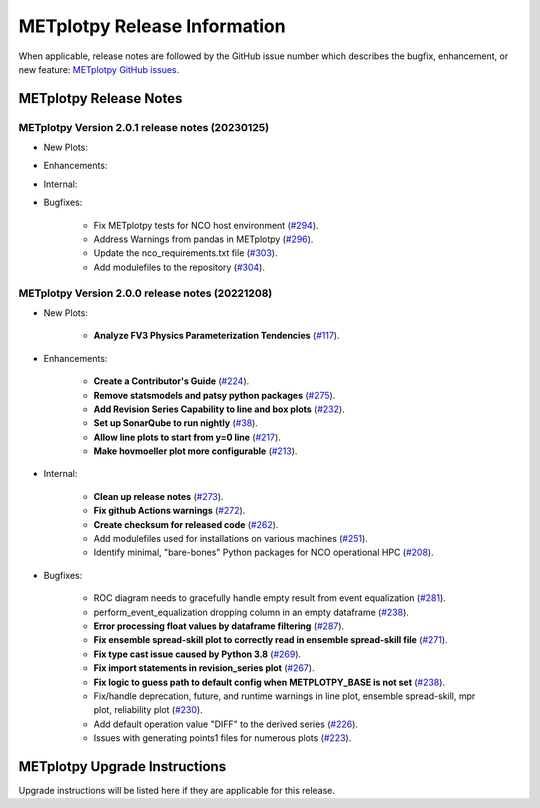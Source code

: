 *****************************
METplotpy Release Information
*****************************

When applicable, release notes are followed by the GitHub issue number which
describes the bugfix, enhancement, or new feature:
`METplotpy GitHub issues. <https://github.com/dtcenter/METplotpy/issues>`_


METplotpy Release Notes
=======================

METplotpy Version 2.0.1 release notes (20230125)
------------------------------------------------------

* New Plots:

* Enhancements: 

* Internal:

* Bugfixes:

   * Fix METplotpy tests for NCO host environment
     (`#294 <https://github.com/dtcenter/METplotpy/issues/294>`_).

   * Address Warnings from pandas in METplotpy 
     (`#296 <https://github.com/dtcenter/METplotpy/issues/296>`_).

   * Update the nco_requirements.txt file
     (`#303 <https://github.com/dtcenter/METplotpy/issues/303>`_).

   * Add modulefiles to the repository
     (`#304 <https://github.com/dtcenter/METplotpy/issues/304>`_).


METplotpy Version 2.0.0 release notes (20221208)
------------------------------------------------------

* New Plots:

   * **Analyze FV3 Physics Parameterization Tendencies**
     (`#117 <https://github.com/dtcenter/METplotpy/issues/117>`_).

* Enhancements: 

   * **Create a Contributor's Guide**
     (`#224 <https://github.com/dtcenter/METplotpy/issues/2245>`_).

   * **Remove statsmodels and patsy python packages**
     (`#275 <https://github.com/dtcenter/METplotpy/issues/275>`_).

   * **Add Revision Series Capability to line and box plots**
     (`#232 <https://github.com/dtcenter/METplotpy/issues/232>`_).

   * **Set up SonarQube to run nightly**
     (`#38 <https://github.com/dtcenter/METplus-Internal/issues/38>`_).

   * **Allow line plots to start from y=0 line**
     (`#217 <https://github.com/dtcenter/METplotpy/issues/217>`_).

   * **Make hovmoeller plot more configurable**
     (`#213 <https://github.com/dtcenter/METplotpy/issues/213>`_).


* Internal:

   * **Clean up release notes**
     (`#273 <https://github.com/dtcenter/METplotpy/issues/273>`_).

   * **Fix github Actions warnings**
     (`#272 <https://github.com/dtcenter/METplotpy/issues/272>`_).

   * **Create checksum for released code**
     (`#262 <https://github.com/dtcenter/METplotpy/issues/262>`_).

   * Add modulefiles used for installations on various machines
     (`#251 <https://github.com/dtcenter/METplotpy/issues/251>`_).

   * Identify minimal, "bare-bones" Python packages for NCO operational HPC
     (`#208 <https://github.com/dtcenter/METplotpy/issues/208>`_).


* Bugfixes:

   * ROC diagram needs to gracefully handle empty result from event equalization
     (`#281 <https://github.com/dtcenter/METplotpy/issues/281>`_).

   * perform_event_equalization dropping column in an empty dataframe
     (`#238 <https://github.com/dtcenter/METplotpy/issues/238>`_).

   * **Error processing float values by dataframe filtering**
     (`#287 <https://github.com/dtcenter/METplotpy/issues/287>`_).

   * **Fix ensemble spread-skill plot to correctly read in ensemble spread-skill file**
     (`#271 <https://github.com/dtcenter/METplotpy/issues/271>`_).

   * **Fix type cast issue caused by Python 3.8**
     (`#269 <https://github.com/dtcenter/METplotpy/issues/269>`_).

   * **Fix import statements in revision_series plot**
     (`#267 <https://github.com/dtcenter/METplotpy/issues/267>`_).

   * **Fix logic to guess path to default config when
     METPLOTPY_BASE is not set**
     (`#238 <https://github.com/dtcenter/METplotpy/issues/238>`_).

   * Fix/handle deprecation, future, and runtime warnings in
     line plot, ensemble spread-skill, mpr plot, reliability plot
     (`#230 <https://github.com/dtcenter/METplotpy/issues/230>`_).

   * Add default operation value "DIFF" to the derived series
     (`#226 <https://github.com/dtcenter/METplotpy/issues/226>`_).

   * Issues with generating points1 files for numerous plots
     (`#223 <https://github.com/dtcenter/METplotpy/issues/223>`_).


METplotpy Upgrade Instructions
==============================

Upgrade instructions will be listed here if they are
applicable for this release.
